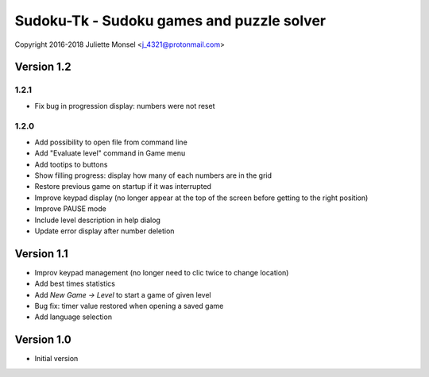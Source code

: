 Sudoku-Tk - Sudoku games and puzzle solver
==========================================
Copyright 2016-2018 Juliette Monsel <j_4321@protonmail.com>


Version 1.2
-----------

1.2.1
~~~~~

* Fix bug in progression display: numbers were not reset

1.2.0
~~~~~

* Add possibility to open file from command line
* Add "Evaluate level" command in Game menu
* Add tootips to buttons
* Show filling progress: display how many of each numbers are in the grid
* Restore previous game on startup if it was interrupted
* Improve keypad display (no longer appear at the top of the screen before getting to the right position)
* Improve PAUSE mode
* Include level description in help dialog
* Update error display after number deletion

Version 1.1
-----------

* Improv keypad management (no longer need to clic twice to change location)
* Add best times statistics
* Add `New Game -> Level` to start a game of given level
* Bug fix: timer value restored when opening a saved game
* Add language selection


Version 1.0
-----------

* Initial version
